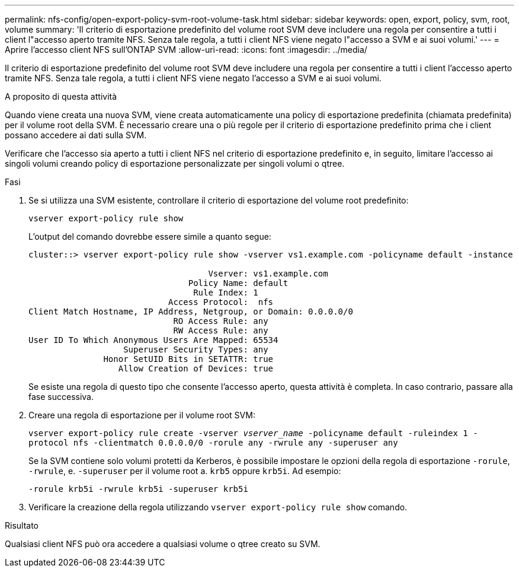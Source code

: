 ---
permalink: nfs-config/open-export-policy-svm-root-volume-task.html 
sidebar: sidebar 
keywords: open, export, policy, svm, root, volume 
summary: 'Il criterio di esportazione predefinito del volume root SVM deve includere una regola per consentire a tutti i client l"accesso aperto tramite NFS. Senza tale regola, a tutti i client NFS viene negato l"accesso a SVM e ai suoi volumi.' 
---
= Aprire l'accesso client NFS sull'ONTAP SVM
:allow-uri-read: 
:icons: font
:imagesdir: ../media/


[role="lead"]
Il criterio di esportazione predefinito del volume root SVM deve includere una regola per consentire a tutti i client l'accesso aperto tramite NFS. Senza tale regola, a tutti i client NFS viene negato l'accesso a SVM e ai suoi volumi.

.A proposito di questa attività
Quando viene creata una nuova SVM, viene creata automaticamente una policy di esportazione predefinita (chiamata predefinita) per il volume root della SVM. È necessario creare una o più regole per il criterio di esportazione predefinito prima che i client possano accedere ai dati sulla SVM.

Verificare che l'accesso sia aperto a tutti i client NFS nel criterio di esportazione predefinito e, in seguito, limitare l'accesso ai singoli volumi creando policy di esportazione personalizzate per singoli volumi o qtree.

.Fasi
. Se si utilizza una SVM esistente, controllare il criterio di esportazione del volume root predefinito:
+
`vserver export-policy rule show`

+
L'output del comando dovrebbe essere simile a quanto segue:

+
[listing]
----

cluster::> vserver export-policy rule show -vserver vs1.example.com -policyname default -instance

                                    Vserver: vs1.example.com
                                Policy Name: default
                                 Rule Index: 1
                            Access Protocol:  nfs
Client Match Hostname, IP Address, Netgroup, or Domain: 0.0.0.0/0
                             RO Access Rule: any
                             RW Access Rule: any
User ID To Which Anonymous Users Are Mapped: 65534
                   Superuser Security Types: any
               Honor SetUID Bits in SETATTR: true
                  Allow Creation of Devices: true
----
+
Se esiste una regola di questo tipo che consente l'accesso aperto, questa attività è completa. In caso contrario, passare alla fase successiva.

. Creare una regola di esportazione per il volume root SVM:
+
`vserver export-policy rule create -vserver _vserver_name_ -policyname default -ruleindex 1 -protocol nfs -clientmatch 0.0.0.0/0 -rorule any ‑rwrule any -superuser any`

+
Se la SVM contiene solo volumi protetti da Kerberos, è possibile impostare le opzioni della regola di esportazione `-rorule`, `-rwrule`, e. `-superuser` per il volume root a. `krb5` oppure `krb5i`. Ad esempio:

+
`-rorule krb5i -rwrule krb5i -superuser krb5i`

. Verificare la creazione della regola utilizzando `vserver export-policy rule show` comando.


.Risultato
Qualsiasi client NFS può ora accedere a qualsiasi volume o qtree creato su SVM.
